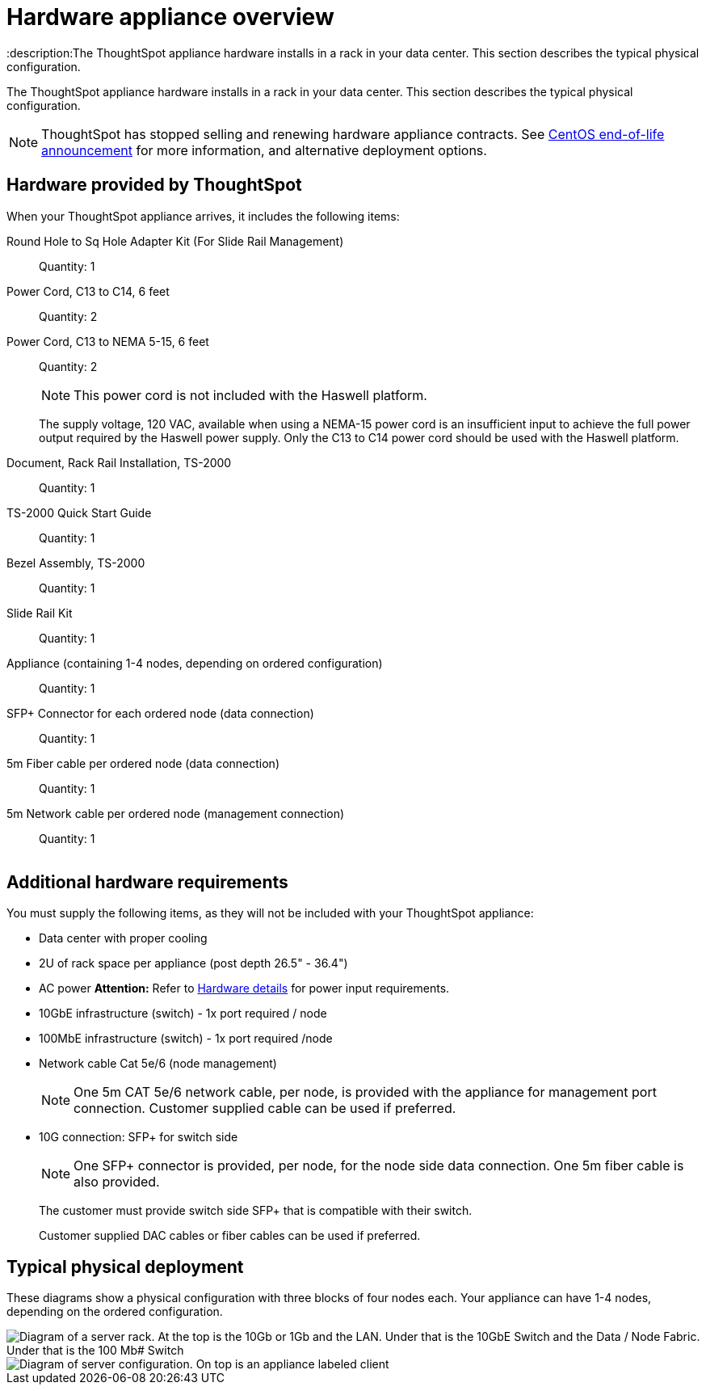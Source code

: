 = Hardware appliance overview
:last_updated: 01/05/2021
:linkattrs:
:experimental:
:description:The ThoughtSpot appliance hardware installs in a rack in your data center. This section describes the typical physical configuration.
:page-aliases: /appliance/hardware/inthebox.adoc

The ThoughtSpot appliance hardware installs in a rack in your data center.
This section describes the typical physical configuration.

NOTE: ThoughtSpot has stopped selling and renewing hardware appliance contracts. See xref:end-of-service-centos.adoc#hardware-impact[CentOS end-of-life announcement] for more information, and alternative deployment options.

== Hardware provided by ThoughtSpot

When your ThoughtSpot appliance arrives, it includes the following items:

Round Hole to Sq Hole Adapter Kit (For Slide Rail Management)::
  Quantity: 1

Power Cord, C13 to C14, 6 feet::
  Quantity: 2

Power Cord, C13 to NEMA 5-15, 6 feet::
  Quantity: 2
+
NOTE: This power cord is not included with the Haswell platform.
+
The supply voltage, 120 VAC, available when using a NEMA-15 power cord is an insufficient input to achieve the full power output required by the Haswell power supply. Only the C13 to C14 power cord should be used with the Haswell platform.

Document, Rack Rail Installation, TS-2000::
  Quantity: 1

TS-2000 Quick Start Guide::
  Quantity: 1

Bezel Assembly, TS-2000::
  Quantity: 1

Slide Rail Kit::
  Quantity: 1

Appliance (containing 1-4 nodes, depending on ordered configuration)::
  Quantity: 1

SFP+ Connector for each ordered node (data connection)::
  Quantity: 1

5m Fiber cable per ordered node (data connection)::
  Quantity: 1

5m Network cable per ordered node (management connection)::
  Quantity: 1

image::C13_14_NEMA.png[Image of a C14, 2 C13s, and a NEMA 5-15 cable]

== Additional hardware requirements

You must supply the following items, as they will not be included with your ThoughtSpot appliance:

* Data center with proper cooling
* 2U of rack space per appliance (post depth 26.5" - 36.4")
* AC power *Attention:* Refer to xref:hardware-deployment.adoc#appliance-hardware-platforms[Hardware details] for power input requirements.
* 10GbE infrastructure (switch) - 1x port required / node
* 100MbE infrastructure (switch) - 1x port required /node
* Network cable Cat 5e/6 (node management)
+
NOTE: One 5m CAT 5e/6 network cable, per node, is provided with the appliance for management port connection. Customer supplied cable can be used if preferred.

* 10G connection: SFP+ for switch side
+
NOTE: One SFP+ connector is provided, per node, for the node side data connection. One 5m fiber cable is also provided.
+
The customer must provide switch side SFP+ that is compatible with their switch.
+
Customer supplied DAC cables or fiber cables can be used if preferred.

== Typical physical deployment

These diagrams show a physical configuration with three blocks of four nodes each.
Your appliance can have 1-4 nodes, depending on the ordered configuration.

image::rack_diagram2_ivy_bridge.png[Diagram of a server rack. At the top is the 10Gb or 1Gb and the LAN. Under that is the 10GbE Switch and the Data / Node Fabric. Under that is the 100 Mb# Switch, and the Node Management (IPMI). Under that is Block 1, the first ThoughtSpot appliance. Under that is Block 2, and so on.]

image::rack_diagram3.png[Diagram of server configuration. On top is an appliance labeled client, with a link to the Data/Node Fabric (10 GbE Switch). The Data/Node Fabric links to the ThoughtSpot appliance with 1x 10GbE (SFP+) Data per node and 1x 100MbE Mgmt per node. The Node Management (100MbE Switch) links to the ThoughtSpot appliance with 1x 10GbE (SFP+) Data per node and 1x 100MbE Mgmt per node.]
